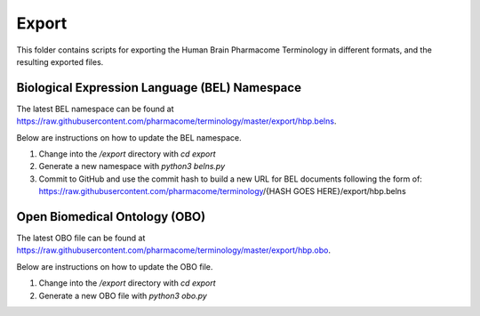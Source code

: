 Export
======
This folder contains scripts for exporting the Human Brain Pharmacome Terminology in
different formats, and the resulting exported files.

Biological Expression Language (BEL) Namespace
----------------------------------------------
The latest BEL namespace can be found at https://raw.githubusercontent.com/pharmacome/terminology/master/export/hbp.belns.

Below are instructions on how to update the BEL namespace.

1. Change into the `/export` directory with `cd export`
2. Generate a new namespace with `python3 belns.py` 
3. Commit to GitHub and use the commit hash to build a new URL for BEL documents following the form of: https://raw.githubusercontent.com/pharmacome/terminology/{HASH GOES HERE}/export/hbp.belns

Open Biomedical Ontology (OBO)
------------------------------
The latest OBO file can be found at https://raw.githubusercontent.com/pharmacome/terminology/master/export/hbp.obo.

Below are instructions on how to update the OBO file.

1. Change into the `/export` directory with `cd export`
2. Generate a new OBO file with `python3 obo.py`
